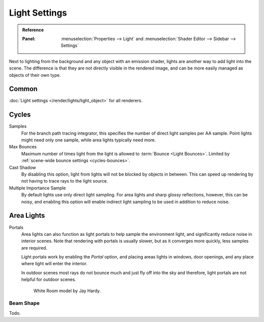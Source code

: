 
**************
Light Settings
**************

.. admonition:: Reference
   :class: refbox

   :Panel:     :menuselection:`Properties --> Light` and :menuselection:`Shader Editor --> Sidebar --> Settings`

Next to lighting from the background and any object with an emission shader,
lights are another way to add light into the scene.
The difference is that they are not directly visible in the rendered image,
and can be more easily managed as objects of their own type.


Common
======

:doc:`Light settings </render/lights/light_object>` for all renderers.


Cycles
======

Samples
   For the branch path tracing integrator, this specifies the number of direct light samples per AA sample.
   Point lights might need only one sample, while area lights typically need more.
Max Bounces
   Maximum number of times light from the light is allowed to :term:`Bounce <Light Bounces>`.
   Limited by :ref:`scene-wide bounce settings <cycles-bounces>`.
Cast Shadow
   By disabling this option, light from lights will not be blocked by objects in between.
   This can speed up rendering by not having to trace rays to the light source.
Multiple Importance Sample
   By default lights use only direct light sampling. For area lights and sharp glossy reflections, however,
   this can be noisy,
   and enabling this option will enable indirect light sampling to be used in addition to reduce noise.


Area Lights
===========

.. _render-cycles-lights-area-portals:

Portals
   Area lights can also function as light portals to help sample the environment light,
   and significantly reduce noise in interior scenes.
   Note that rendering with portals is usually slower, but as it converges more quickly, less samples are required.

   Light portals work by enabling the *Portal* option, and placing areas lights in
   windows, door openings, and any place where light will enter the interior.

   In outdoor scenes most rays do not bounce much and just fly off into the sky and therefore,
   light portals are not helpful for outdoor scenes.

   .. figure:: /images/render_cycles_light-settings_portals2.jpg
   .. figure:: /images/render_cycles_light-settings_portals.jpg

      White Room model by Jay Hardy.


Beam Shape
----------

Todo.
